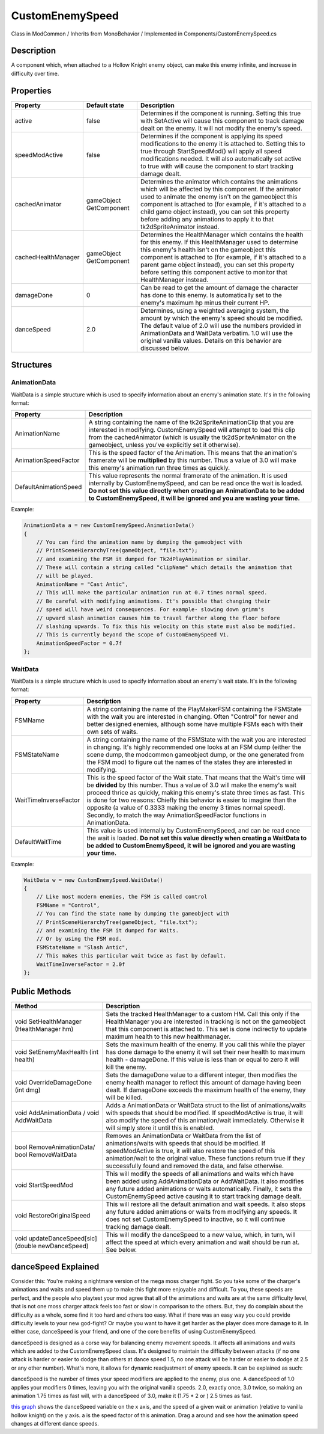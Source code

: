 .. role:: raw-html-m2r(raw)
   :format: html

CustomEnemySpeed
================

Class in ModCommon / Inherits from MonoBehavior / Implemented in Components/CustomEnemySpeed.cs

Description
^^^^^^^^^^^

A component which, when attached to a Hollow Knight enemy object, can make this enemy infinite, and increase in difficulty over time.

Properties
^^^^^^^^^^

.. list-table::
   :header-rows: 1

   * - Property
     - Default state
     - Description
   * - active
     - false
     - Determines if the component is running. Setting this true with SetActive will cause this component to track damage dealt on the enemy. It will not modify the enemy's speed.
   * - speedModActive
     - false
     - Determines if the component is applying its speed modifications to the enemy it is attached to. Setting this to true through StartSpeedMod() will apply all speed modifications needed. It will also automatically set active to true with will cause the component to start tracking damage dealt.
   * - cachedAnimator
     - gameObject GetComponent
     - Determines the animator which contains the animations which will be affected by this component. If the animator used to animate the enemy isn't on the gameobject this component is attached to (for example, if it's attached to a child game object instead), you can set this property before adding any animations to apply it to that tk2dSpriteAnimator instead.
   * - cachedHealthManager
     - gameObject GetComponent
     - Determines the HealthManager which contains the health for this enemy. If this HealthManager used to determine this enemy's health isn't on the gameobject this component is attached to (for example, if it's attached to a parent game object instead), you can set this property before setting this component active to monitor that HealthManager instead.
   * - damageDone
     - 0
     - Can be read to get the amount of damage the character has done to this enemy. Is automatically set to the enemy's maximum hp minus their current HP.
   * - danceSpeed
     - 2.0
     - Determines, using a weighted averaging system, the amount by which the enemy's speed should be modified. The default value of 2.0 will use the numbers provided in AnimationData and WaitData verbatim. 1.0 will use the original vanilla values. Details on this behavior are discussed below.


Structures
^^^^^^^^^^

AnimationData
"""""""""""""

WaitData is a simple structure which is used to specify information about an enemy's animation state. It's in the following format:

.. list-table::
   :header-rows: 1

   * - Property
     - Description
   * - AnimationName
     - A string containing the name of the tk2dSpriteAnimationClip that you are interested in modifying. CustomEnemySpeed will attempt to load this clip from the cachedAnimator (which is usually the tk2dSpriteAnimator on the gameobject, unless you've explicitly set it otherwise).
   * - AnimationSpeedFactor
     - This is the speed factor of the Animation. This means that the animation's framerate will be **multiplied** by this number. Thus a value of 3.0 will make this enemy's animation run three times as quickly.
   * - DefaultAnimationSpeed
     - This value represents the normal framerate of the animation. It is used internally by CustomEnemySpeed, and can be read once the wait is loaded. **Do not set this value directly when creating an AnimationData to be added to CustomEnemySpeed, it will be ignored and you are wasting your time.**


Example:

.. code-block:: csharp

               AnimationData a = new CustomEnemySpeed.AnimationData()
               {
                   // You can find the animation name by dumping the gameobject with
                   // PrintSceneHierarchyTree(gameObject, "file.txt");
                   // and examining the FSM it dumped for Tk2dPlayAnimation or similar.
                   // These will contain a string called "clipName" which details the animation that
                   // will be played.
                   AnimationName = "Cast Antic",
                   // This will make the particular animation run at 0.7 times normal speed.
                   // Be careful with modifying animations. It's possible that changing their
                   // speed will have weird consequences. For example- slowing down grimm's
                   // upward slash animation causes him to travel farther along the floor before
                   // slashing upwards. To fix this his velocity on this state must also be modified.
                   // This is currently beyond the scope of CustomEnemySpeed V1.
                   AnimationSpeedFactor = 0.7f
               };

WaitData
""""""""

WaitData is a simple structure which is used to specify information about an enemy's wait state. It's in the following format:

.. list-table::
   :header-rows: 1

   * - Property
     - Description
   * - FSMName
     - A string containing the name of the PlayMakerFSM containing the FSMState with the wait you are interested in changing. Often "Control" for newer and better designed enemies, although some have multiple FSMs each with their own sets of waits.
   * - FSMStateName
     - A string containing the name of the FSMState with the wait you are interested in changing. It's highly recommended one looks at an FSM dump (either the scene dump, the modcommon gameobject dump, or the one generated from the FSM mod) to figure out the names of the states they are interested in modifying.
   * - WaitTimeInverseFactor
     - This is the speed factor of the Wait state. That means that the Wait's time will be **divided**\  by this number. Thus a value of 3.0 will make the enemy's wait proceed thrice as quickly, making this enemy's state three times as fast. This is done for two reasons: Chiefly this behavior is easier to imagine than the opposite (a value of 0.3333 making the enemy 3 times normal speed). Secondly, to match the way AnimationSpeedFactor functions in AnimationData.
   * - DefaultWaitTime
     - This value is used internally by CustomEnemySpeed, and can be read once the wait is loaded. **Do not set this value directly when creating a WaitData to be added to CustomEnemySpeed, it will be ignored and you are wasting your time.**


Example:

.. code-block:: csharp

               WaitData w = new CustomEnemySpeed.WaitData()
               {
                   // Like most modern enemies, the FSM is called control
                   FSMName = "Control",
                   // You can find the state name by dumping the gameobject with
                   // PrintSceneHierarchyTree(gameObject, "file.txt");
                   // and examining the FSM it dumped for Waits.
                   // Or by using the FSM mod.
                   FSMStateName = "Slash Antic",
                   // This makes this particular wait twice as fast by default.
                   WaitTimeInverseFactor = 2.0f
               };

Public Methods
^^^^^^^^^^^^^^

.. list-table::
   :header-rows: 1

   * - Method
     - Description
   * - void SetHealthManager (HealthManager hm)
     - Sets the tracked HealthManager to a custom HM. Call this only if the HealthManager you are interested in tracking is not on the gameobject that this component is attached to. This set is done indirectly to update maximum health to this new healthmanager.
   * - void SetEnemyMaxHealth (int health)
     - Sets the maximum health of the enemy. If you call this while the player has done damage to the enemy it will set their new health to maximum health - damageDone. If this value is less than or equal to zero it will kill the enemy.
   * - void OverrideDamageDone (int dmg)
     - Sets the damageDone value to a different integer, then modifies the enemy health manager to reflect this amount of damage having been dealt. If damageDone exceeds the maximum health of the enemy, they will be killed.
   * - void AddAnimationData / void AddWaitData
     - Adds a AnimationData or WaitData struct to the list of animations/waits with speeds that should be modified. If speedModActive is true, it will also modify the speed of this animation/wait immediately. Otherwise it will simply store it until this is enabled.
   * - bool RemoveAnimationData/ bool RemoveWaitData
     - Removes an AnimationData or WaitData from the list of animations/waits with speeds that should be modified. If speedModActive is true, it will also restore the speed of this animation/wait to the original value. These functions return true if they successfully found and removed the data, and false otherwise.
   * - void StartSpeedMod
     - This will modify the speeds of all animations and waits which have been added using AddAnimationData or AddWaitData. It also modifies any future added animations or waits automatically. Finally, it sets the CustomEnemySpeed active causing it to start tracking damage dealt.
   * - void RestoreOriginalSpeed
     - This will restore all the default animation and wait speeds. It also stops any future added animations or waits from modifying any speeds. It does not set CustomEnemySpeed to inactive, so it will continue tracking damage dealt.
   * - void updateDanceSpeed[sic] (double newDanceSpeed)
     - This will modify the danceSpeed to a new value, which, in turn, will affect the speed at which every animation and wait should be run at. See below.


danceSpeed Explained
^^^^^^^^^^^^^^^^^^^^

Consider this: You're making a nightmare version of the mega moss charger fight. So you take some of the charger's animations and waits and speed them up to make this fight more enjoyable and difficult. To you, these speeds are perfect, and the people who playtest your mod agree that all of the animations and waits are at the same difficulty level, that is not one moss charger attack feels too fast or slow in comparison to the others. But, they do complain about the difficulty as a whole, some find it too hard and others too easy. What if there was an easy way you could provide difficulty levels to your new god-fight?  Or maybe you want to have it get harder as the player does more damage to it. In either case, danceSpeed is your friend, and one of the core benefits of using CustomEnemySpeed.

danceSpeed is designed as a corse way for balancing enemy movement speeds. It affects all animations and waits which are added to the CustomEnemySpeed class. It's designed to maintain the difficulty between attacks (if no one attack is harder or easier to dodge than others at dance speed 1.5, no one attack will be harder or easier to dodge at 2.5 or any other number). What's more, it allows for dynamic readjustment of enemy speeds. It can be explained as such:

danceSpeed is the number of times your speed modifiers are applied to the enemy, plus one. A danceSpeed of 1.0 applies your modifiers 0 times, leaving you with the original vanilla speeds. 2.0, exactly once, 3.0 twice, so making an animation 1.75 times as fast will, with a danceSpeed of 3.0, make it (1.75 * 2 or ) 2.5 times as fast.

`this graph <https://www.desmos.com/calculator/mznwkgvyoa>`_ shows the danceSpeed variable on the x axis, and the speed of a given wait or animation (relative to vanilla hollow knight) on the y axis. a is the speed factor of this animation. Drag a around and see how the animation speed changes at different dance speeds.
